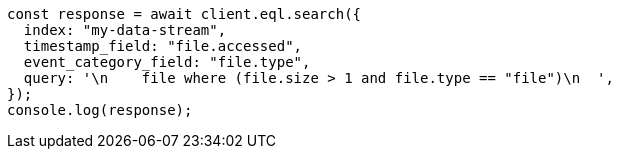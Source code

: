 // This file is autogenerated, DO NOT EDIT
// Use `node scripts/generate-docs-examples.js` to generate the docs examples

[source, js]
----
const response = await client.eql.search({
  index: "my-data-stream",
  timestamp_field: "file.accessed",
  event_category_field: "file.type",
  query: '\n    file where (file.size > 1 and file.type == "file")\n  ',
});
console.log(response);
----
